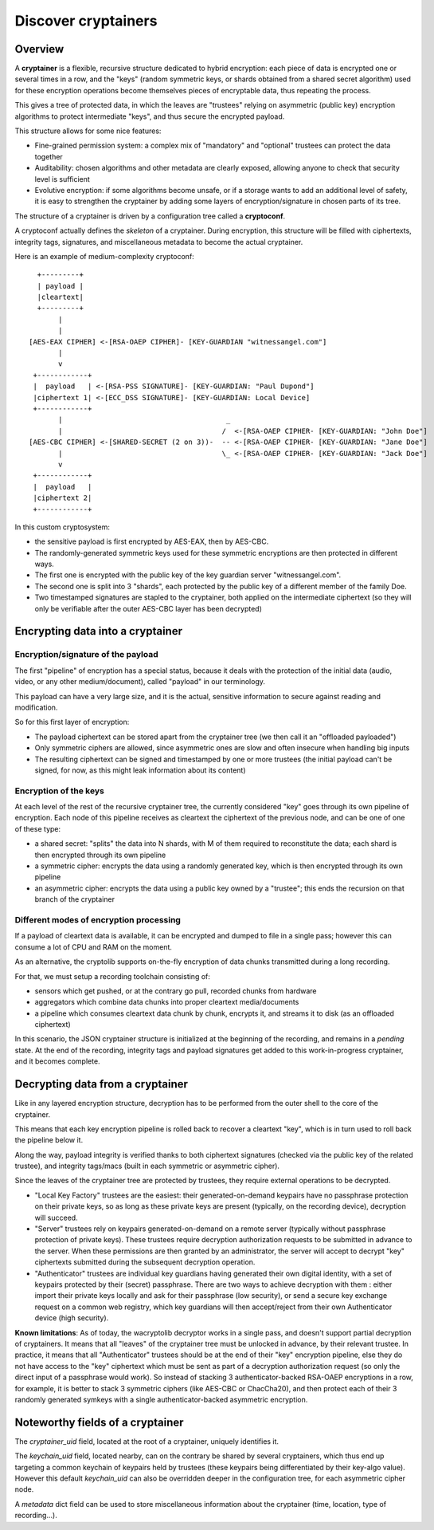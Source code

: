 
Discover cryptainers
============================

Overview
+++++++++++++++++++++++++++++++++

A **cryptainer** is a flexible, recursive structure dedicated to hybrid encryption: each piece of data is encrypted one or several times in a row, and the "keys" (random symmetric keys, or shards obtained from a shared secret algorithm) used for these encryption operations become themselves pieces of encryptable data, thus repeating the process.

This gives a tree of protected data, in which the leaves are "trustees" relying on asymmetric (public key) encryption algorithms to protect intermediate "keys", and thus secure the encrypted payload.

This structure allows for some nice features:

- Fine-grained permission system: a complex mix of "mandatory" and "optional" trustees can protect the data together
- Auditability: chosen algorithms and other metadata are clearly exposed, allowing anyone to check that security level is sufficient
- Evolutive encryption: if some algorithms become unsafe, or if a storage wants to add an additional level of safety, it is easy to strengthen the cryptainer by adding some layers of encryption/signature in chosen parts of its tree.

The structure of a cryptainer is driven by a configuration tree called a **cryptoconf**.

A cryptoconf actually defines the *skeleton* of a cryptainer. During encryption, this structure will be filled with ciphertexts, integrity tags, signatures, and miscellaneous metadata to become the actual cryptainer.

Here is an example of medium-complexity cryptoconf::

    +---------+
    | payload |
    |cleartext|
    +---------+
         |
         |
  [AES-EAX CIPHER] <-[RSA-OAEP CIPHER]- [KEY-GUARDIAN "witnessangel.com"]
         |
         v
   +------------+
   |  payload   | <-[RSA-PSS SIGNATURE]- [KEY-GUARDIAN: "Paul Dupond"]
   |ciphertext 1| <-[ECC_DSS SIGNATURE]- [KEY-GUARDIAN: Local Device]
   +------------+
         |                                       _
         |                                      /  <-[RSA-OAEP CIPHER- [KEY-GUARDIAN: "John Doe"]
  [AES-CBC CIPHER] <-[SHARED-SECRET (2 on 3))-  -- <-[RSA-OAEP CIPHER- [KEY-GUARDIAN: "Jane Doe"]
         |                                      \_ <-[RSA-OAEP CIPHER- [KEY-GUARDIAN: "Jack Doe"]
         v
   +------------+
   |  payload   |
   |ciphertext 2|
   +------------+

In this custom cryptosystem:

- the sensitive payload is first encrypted by AES-EAX, then by AES-CBC.
- The randomly-generated symmetric keys used for these symmetric encryptions are then protected in different ways.
- The first one is encrypted with the public key of the key guardian server "witnessangel.com".
- The second one is split into 3 "shards", each protected by the public key of a different member of the family Doe.
- Two timestamped signatures are stapled to the cryptainer, both applied on the intermediate ciphertext (so they will only be verifiable after the outer AES-CBC layer has been decrypted)


Encrypting data into a cryptainer
+++++++++++++++++++++++++++++++++++++++++


Encryption/signature of the payload
----------------------------------------

The first "pipeline" of encryption has a special status, because it deals with the protection of the initial data (audio, video, or any other medium/document), called "payload" in our terminology.

This payload can have a very large size, and it is the actual, sensitive information to secure against reading and modification.

So for this first layer of encryption:

- The payload ciphertext can be stored apart from the cryptainer tree (we then call it an "offloaded payloaded")
- Only symmetric ciphers are allowed, since asymmetric ones are slow and often insecure when handling big inputs
- The resulting ciphertext can be signed and timestamped by one or more trustees (the initial payload can't be signed, for now, as this might leak information about its content)


Encryption of the keys
----------------------------------------

At each level of the rest of the recursive cryptainer tree, the currently considered "key" goes through its own pipeline of encryption. Each node of this pipeline receives as cleartext the ciphertext of the previous node, and can be one of one of these type:

- a shared secret: "splits" the data into N shards, with M of them required to reconstitute the data; each shard is then encrypted through its own pipeline
- a symmetric cipher: encrypts the data using a randomly generated key, which is then encrypted through its own pipeline
- an asymmetric cipher: encrypts the data using a public key owned by a "trustee"; this ends the recursion on that branch of the cryptainer


Different modes of encryption processing
-------------------------------------------

If a payload of cleartext data is available, it can be encrypted and dumped to file in a single pass; however this can consume a lot of CPU and RAM on the moment.

As an alternative, the cryptolib supports on-the-fly encryption of data chunks transmitted during a long recording.

For that, we must setup a recording toolchain consisting of:

- sensors which get pushed, or at the contrary go pull, recorded chunks from hardware
- aggregators which combine data chunks into proper cleartext media/documents
- a pipeline which consumes cleartext data chunk by chunk, encrypts it, and streams it to disk (as an offloaded ciphertext)

In this scenario, the JSON cryptainer structure is initialized at the beginning of the recording, and remains in a *pending* state. At the end of the recording, integrity tags and payload signatures get added to this work-in-progress cryptainer, and it becomes complete.


Decrypting data from a cryptainer
+++++++++++++++++++++++++++++++++++++++++

Like in any layered encryption structure, decryption has to be performed from the outer shell to the core of the cryptainer.

This means that each key encryption pipeline is rolled back to recover a cleartext "key", which is in turn used to roll back the pipeline below it.

Along the way, payload integrity is verified thanks to both ciphertext signatures (checked via the public key of the related trustee), and integrity tags/macs (built in each symmetric or asymmetric cipher).

Since the leaves of the cryptainer tree are protected by trustees, they require external operations to be decrypted.

- "Local Key Factory" trustees are the easiest: their generated-on-demand keypairs have no passphrase protection on their private keys, so as long as these private keys are present (typically, on the recording device), decryption will succeed.
- "Server" trustees rely on keypairs generated-on-demand on a remote server (typically without passphrase protection of private keys). These trustees require decryption authorization requests to be submitted in advance to the server. When these permissions are then granted by an administrator, the server will accept to decrypt "key" ciphertexts submitted during the subsequent decryption operation.
- "Authenticator" trustees are individual key guardians having generated their own digital identity, with a set of keypairs protected by their (secret) passphrase. There are two ways to achieve decryption with them : either import their private keys locally and ask for their passphrase (low security), or send a secure key exchange request on a common web registry, which key guardians will then accept/reject from their own Authenticator device (high security).

**Known limitations**: As of today, the wacryptolib decryptor works in a single pass, and doesn't support partial decryption of cryptainers. It means that all "leaves" of the cryptainer tree must be unlocked in advance, by their relevant trustee. In practice, it means that all "Authenticator" trustees should be at the end of their "key" encryption pipeline, else they do not have access to the "key" ciphertext which must be sent as part of a decryption authorization request (so only the direct input of a passphrase would work). So instead of stacking 3 authenticator-backed RSA-OAEP encryptions in a row, for example, it is better to stack 3 symmetric ciphers (like AES-CBC or ChacCha20), and then protect each of their 3 randomly generated symkeys with a single authenticator-backed asymmetric encryption.


Noteworthy fields of a cryptainer
++++++++++++++++++++++++++++++++++++++

The `cryptainer_uid` field, located at the root of a cryptainer, uniquely identifies it.

The `keychain_uid` field, located nearby, can on the contrary be shared by several cryptainers, which thus end up targeting a common keychain of keypairs held by trustees (these keypairs being differentiated by their key-algo value).
However this default `keychain_uid` can also be overridden deeper in the configuration tree, for each asymmetric cipher node.

A `metadata` dict field can be used to store miscellaneous information about the cryptainer (time, location, type of recording...).
